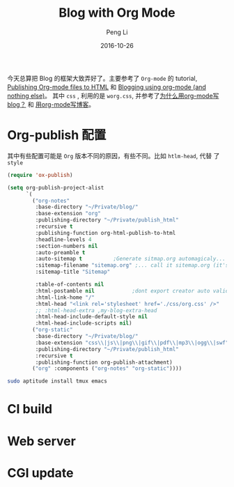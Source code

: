 #+TITLE: Blog with Org Mode
#+AUTHOR: Peng Li
#+EMAIL: seudut@gmail.com
#+DATE: 2016-10-26
#+STARTUP: showall
#+STARTUP: inlineimages
#+OPTIONS: toc:nil date:t




今天总算把 Blog 的框架大致弄好了。主要参考了 =Org-mode= 的 tutorial, [[http://orgmode.org/worg/org-tutorials/org-publish-html-tutorial.html#Special-comment-section][Publishing Org-mode files to HTML]] 和 [[https://ogbe.net/blog/blogging_with_org.html][Blogging using org-mode (and
nothing else)]]。 其中 =css= , 利用的是 =worg.css=, 并参考了[[http://dayigu.github.io/WhyUseOrgModeToWriteBlog.html][为什么用org-mode写 blog？]] 和  [[http://wiki.houye.xyz/blogwithorg-mode.html][用org-mode写博客]]。

* Org-publish 配置
其中有些配置可能是 =Org= 版本不同的原因，有些不同。比如 =htlm-head=, 代替 了 =style=
#+BEGIN_SRC emacs-lisp :tangle yes :results silent
  (require 'ox-publish)

  (setq org-publish-project-alist
        `(
          ("org-notes"
           :base-directory "~/Private/blog/"
           :base-extension "org"
           :publishing-directory "~/Private/publish_html"
           :recursive t
           :publishing-function org-html-publish-to-html
           :headline-levels 4
           :section-numbers nil
           :auto-preamble t
           :auto-sitemap t          ;Generate sitmap.org automagicaly...
           :sitemap-filename "sitemap.org" ;... call it sitemap.org (it's the default )...
           :sitemap-title "Sitemap"

           :table-of-contents nil
           :html-postamble nil            ;dont export creator auto validation info in html postamble div
           :html-link-home "/"
           :html-head "<link rel='stylesheet' href='./css/org.css' />"
           ;; :html-head-extra ,my-blog-extra-head
           :html-head-include-default-style nil
           :html-head-include-scripts nil)
          ("org-static"
           :base-directory "~/Private/blog/"
           :base-extension "css\\|js\\|png\\|gif\\|pdf\\|mp3\\|ogg\\|swf"
           :publishing-directory "~/Private/publish_html"
           :recursive t
           :publishing-function org-publish-attachment)
          ("org" :components ("org-notes" "org-static"))))
#+END_SRC

#+BEGIN_SRC sh
  sudo aptitude install tmux emacs
#+END_SRC

* CI build

* Web server

* CGI update
